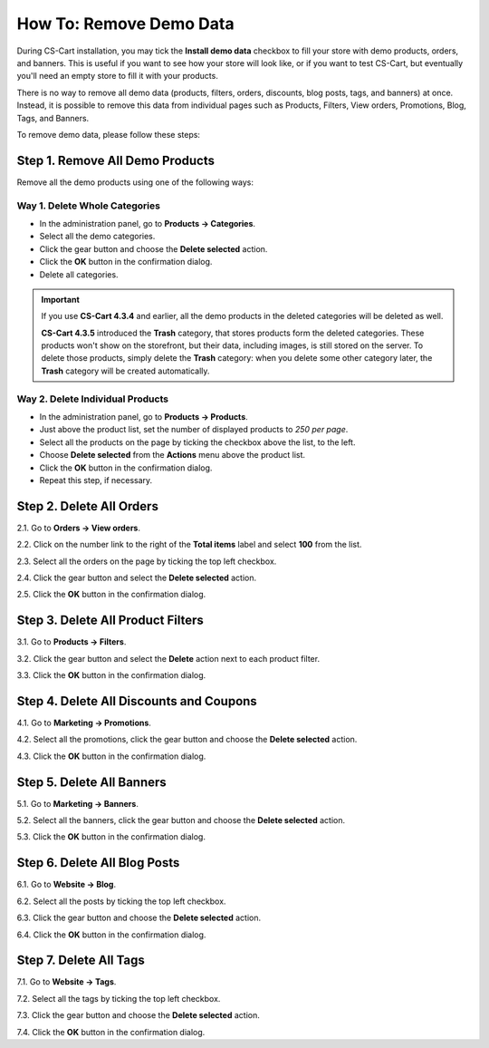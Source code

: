 ************************
How To: Remove Demo Data
************************

During CS-Cart installation, you may tick the **Install demo data** checkbox to fill your store with demo products, orders, and banners. This is useful if you want to see how your store will look like, or if you want to test CS-Cart, but eventually you'll need an empty store to fill it with your products.

There is no way to remove all demo data (products, filters, orders, discounts, blog posts, tags, and banners) at once. Instead, it is possible to remove this data from individual pages such as Products, Filters, View orders, Promotions, Blog, Tags, and Banners.

To remove demo data, please follow these steps:

================================
Step 1. Remove All Demo Products
================================

Remove all the demo products using one of the following ways:

------------------------------
Way 1. Delete Whole Categories
------------------------------

* In the administration panel, go to **Products → Categories**.

* Select all the demo categories.

* Click the gear button and choose the **Delete selected** action.

* Click the **OK** button in the confirmation dialog.

* Delete all categories.

.. important::

     If you use **CS-Cart 4.3.4** and earlier, all the demo products in the deleted categories will be deleted as well. 

     **CS-Cart 4.3.5** introduced the **Trash** category, that stores products form the deleted categories. These products won't show on the storefront, but their data, including images, is still stored on the server. To delete those products, simply delete the **Trash** category: when you delete some other category later, the **Trash** category will be created automatically.  

.. image:: img/delete_categories.png
    :align: center
    :alt: Select all categories and click Delete Selected to delete all the categories at once.

---------------------------------
Way 2. Delete Individual Products
---------------------------------

* In the administration panel, go to **Products → Products**.

* Just above the product list, set the number of displayed products to *250 per page*.

* Select all the products on the page by ticking the checkbox above the list, to the left.

* Choose **Delete selected** from the **Actions** menu above the product list.

* Click the **OK** button in the confirmation dialog.

* Repeat this step, if necessary.

=========================
Step 2. Delete All Orders
=========================

2.1. Go to **Orders → View orders**.

2.2. Click on the number link to the right of the **Total items** label and select **100** from the list.

2.3. Select all the orders on the page by ticking the top left checkbox.

2.4. Click the gear button and select the **Delete selected** action.

2.5. Click the **OK** button in the confirmation dialog.

==================================
Step 3. Delete All Product Filters
==================================

3.1. Go to **Products → Filters**.

3.2. Click the gear button and select the **Delete** action next to each product filter.

3.3. Click the **OK** button in the confirmation dialog.

========================================
Step 4. Delete All Discounts and Coupons
========================================

4.1. Go to **Marketing → Promotions**.

4.2. Select all the promotions, click the gear button and choose the **Delete selected** action.

4.3. Click the **OK** button in the confirmation dialog.

==========================
Step 5. Delete All Banners
==========================

5.1. Go to **Marketing → Banners**.

5.2. Select all the banners, click the gear button and choose the **Delete selected** action.

5.3. Click the **OK** button in the confirmation dialog.

=============================
Step 6. Delete All Blog Posts
=============================

6.1. Go to **Website → Blog**.

6.2. Select all the posts by ticking the top left checkbox. 

6.3. Click the gear button and choose the **Delete selected** action.

6.4. Click the **OK** button in the confirmation dialog.

=======================
Step 7. Delete All Tags
=======================

7.1. Go to **Website → Tags**.

7.2. Select all the tags by ticking the top left checkbox.

7.3. Click the gear button and choose the **Delete selected** action.

7.4. Click the **OK** button in the confirmation dialog.
